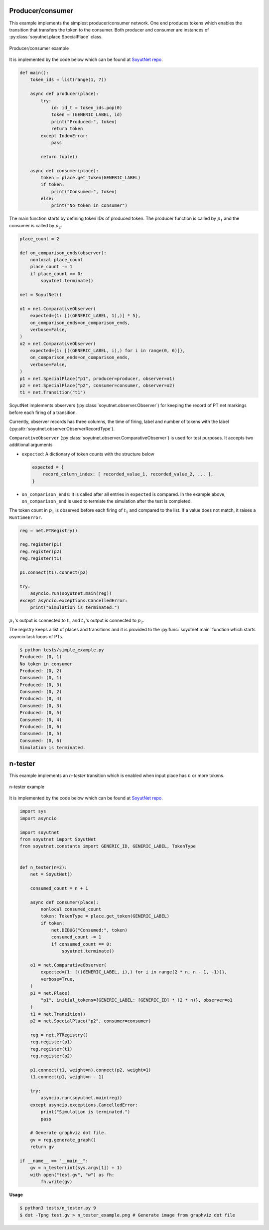 Producer/consumer
=================

This example implements the simplest producer/consumer network. One end produces
tokens which enables the transition that transfers the token to the consumer. Both producer
and consumer are instances of :py:class:`soyutnet.place.SpecialPlace` class.

.. figure:: _static/images/producer_consumer_example.png
   :align: center
   :alt: Producer/consumer example

   Producer/consumer example

It is implemented by the code below which can be found at
`SoyutNet repo <https://github.com/dmrokan/soyutnet/blob/main/tests/simple_example.py>`__.

.. code:: python

    def main():
        token_ids = list(range(1, 7))

        async def producer(place):
            try:
                id: id_t = token_ids.pop(0)
                token = (GENERIC_LABEL, id)
                print("Produced:", token)
                return token
            except IndexError:
                pass

            return tuple()

        async def consumer(place):
            token = place.get_token(GENERIC_LABEL)
            if token:
                print("Consumed:", token)
            else:
                print("No token in consumer")



The main function starts by defining token IDs of produced token. The producer
function is called by :math:`p_1` and the consumer is called by :math:`p_2`.

.. code:: python

    place_count = 2

    def on_comparison_ends(observer):
        nonlocal place_count
        place_count -= 1
        if place_count == 0:
            soyutnet.terminate()

    net = SoyutNet()

    o1 = net.ComparativeObserver(
        expected={1: [((GENERIC_LABEL, 1),)] * 5},
        on_comparison_ends=on_comparison_ends,
        verbose=False,
    )
    o2 = net.ComparativeObserver(
        expected={1: [((GENERIC_LABEL, i),) for i in range(0, 6)]},
        on_comparison_ends=on_comparison_ends,
        verbose=False,
    )
    p1 = net.SpecialPlace("p1", producer=producer, observer=o1)
    p2 = net.SpecialPlace("p2", consumer=consumer, observer=o2)
    t1 = net.Transition("t1")


SoyutNet implements observers (:py:class:`soyutnet.observer.Observer`) for
keeping the record of PT net markings before each firing of a transition.

Currently, observer records has three columns, the time of firing, label and number of
tokens with the label (:py:attr:`soyutnet.observer.ObserverRecordType`).

``ComparativeObserver`` (:py:class:`soyutnet.observer.ComparativeObserver`) is used
for test purposes. It accepts two additional arguments

* ``expected``: A dictionary of token counts with the structure below

  .. code:: python

     expected = {
         record_column_index: [ recorded_value_1, recorded_value_2, ... ],
     }

* ``on_comparison_ends``: It is called after all entries in ``expected`` is compared.
  In the example above, ``on_comparison_end`` is used to termiate the simulation
  after the test is completed.

The token count in :math:`p_1` is observed before each firing of :math:`t_1`
and compared to the list. If a value does not match, it raises a ``RuntimeError``.

.. code:: python

    reg = net.PTRegistry()

    reg.register(p1)
    reg.register(p2)
    reg.register(t1)

    p1.connect(t1).connect(p2)

    try:
        asyncio.run(soyutnet.main(reg))
    except asyncio.exceptions.CancelledError:
        print("Simulation is terminated.")


:math:`p_1`'s output is connected to :math:`t_1` and :math:`t_1`'s output is
connected to :math:`p_2`.

The registry keeps a list of places and transitions and it is provided to the
:py:func:`soyutnet.main` function which starts asyncio task loops of PTs.

.. code::

   $ python tests/simple_example.py
   Produced: (0, 1)
   No token in consumer
   Produced: (0, 2)
   Consumed: (0, 1)
   Produced: (0, 3)
   Consumed: (0, 2)
   Produced: (0, 4)
   Consumed: (0, 3)
   Produced: (0, 5)
   Consumed: (0, 4)
   Produced: (0, 6)
   Consumed: (0, 5)
   Consumed: (0, 6)
   Simulation is terminated.


n-tester
========

This example implements an *n-tester* transition which is enabled when input place
has :math:`n` or more tokens.

.. figure:: _static/images/n_tester_example.png
   :align: center
   :alt: n-tester example

   n-tester example

It is implemented by the code below which can be found at
`SoyutNet repo <https://github.com/dmrokan/soyutnet/blob/main/tests/n_tester.py>`__.

.. code:: python

    import sys
    import asyncio

    import soyutnet
    from soyutnet import SoyutNet
    from soyutnet.constants import GENERIC_ID, GENERIC_LABEL, TokenType


    def n_tester(n=2):
        net = SoyutNet()

        consumed_count = n + 1

        async def consumer(place):
            nonlocal consumed_count
            token: TokenType = place.get_token(GENERIC_LABEL)
            if token:
                net.DEBUG("Consumed:", token)
                consumed_count -= 1
                if consumed_count == 0:
                    soyutnet.terminate()

        o1 = net.ComparativeObserver(
            expected={1: [((GENERIC_LABEL, i),) for i in range(2 * n, n - 1, -1)]},
            verbose=True,
        )
        p1 = net.Place(
            "p1", initial_tokens={GENERIC_LABEL: [GENERIC_ID] * (2 * n)}, observer=o1
        )
        t1 = net.Transition()
        p2 = net.SpecialPlace("p2", consumer=consumer)

        reg = net.PTRegistry()
        reg.register(p1)
        reg.register(t1)
        reg.register(p2)

        p1.connect(t1, weight=n).connect(p2, weight=1)
        t1.connect(p1, weight=n - 1)

        try:
            asyncio.run(soyutnet.main(reg))
        except asyncio.exceptions.CancelledError:
            print("Simulation is terminated.")
            pass

        # Generate graphviz dot file.
        gv = reg.generate_graph()
        return gv

    if __name__ == "__main__":
        gv = n_tester(int(sys.argv[1]) + 1)
        with open("test.gv", "w") as fh:
            fh.write(gv)



**Usage**

.. code:: bash

    $ python3 tests/n_tester.py 9
    $ dot -Tpng test.gv > n_tester_example.png # Generate image from graphviz dot file
